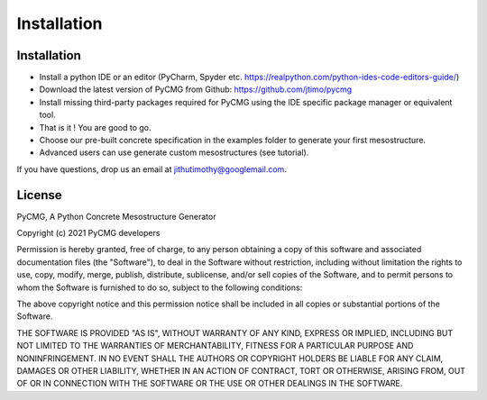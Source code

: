 Installation
************

------------
Installation
------------
- Install a python IDE or an editor (PyCharm, Spyder etc. https://realpython.com/python-ides-code-editors-guide/)
- Download the latest version of PyCMG from Github: https://github.com/jtimo/pycmg
- Install missing third-party packages required for PyCMG using the IDE specific package manager or equivalent tool.
- That is it ! You are good to go.
- Choose our pre-built concrete specification in the examples folder to generate your first mesostructure.
- Advanced users can use generate custom mesostructures (see tutorial).

If you have questions, drop us an email at jithutimothy@googlemail.com.

--------------
License
--------------

PyCMG, A Python Concrete Mesostructure Generator

Copyright (c) 2021 PyCMG developers

Permission is hereby granted, free of charge, to any person obtaining a copy
of this software and associated documentation files (the "Software"), to deal
in the Software without restriction, including without limitation the rights
to use, copy, modify, merge, publish, distribute, sublicense, and/or sell
copies of the Software, and to permit persons to whom the Software is
furnished to do so, subject to the following conditions:

The above copyright notice and this permission notice shall be included in all
copies or substantial portions of the Software.

THE SOFTWARE IS PROVIDED "AS IS", WITHOUT WARRANTY OF ANY KIND, EXPRESS OR
IMPLIED, INCLUDING BUT NOT LIMITED TO THE WARRANTIES OF MERCHANTABILITY,
FITNESS FOR A PARTICULAR PURPOSE AND NONINFRINGEMENT. IN NO EVENT SHALL THE
AUTHORS OR COPYRIGHT HOLDERS BE LIABLE FOR ANY CLAIM, DAMAGES OR OTHER
LIABILITY, WHETHER IN AN ACTION OF CONTRACT, TORT OR OTHERWISE, ARISING FROM,
OUT OF OR IN CONNECTION WITH THE SOFTWARE OR THE USE OR OTHER DEALINGS IN THE
SOFTWARE.
